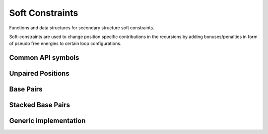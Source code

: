 Soft Constraints
================

Functions and data structures for secondary structure soft constraints.

Soft-constraints are used to change position specific contributions
in the recursions by adding bonuses/penalties in form of pseudo free energies
to certain loop configurations.

Common API symbols
------------------

.. doxygengroup:: soft_constraints
    :no-title:

Unpaired Positions
------------------

.. doxygengroup:: soft_constraints_up
    :no-title:


Base Pairs
----------

.. doxygengroup:: soft_constraints_bp
    :no-title:


Stacked Base Pairs
------------------

.. doxygengroup:: soft_constraints_st
    :no-title:

Generic implementation
----------------------

.. doxygengroup:: soft_constraints_generic
    :no-title:

